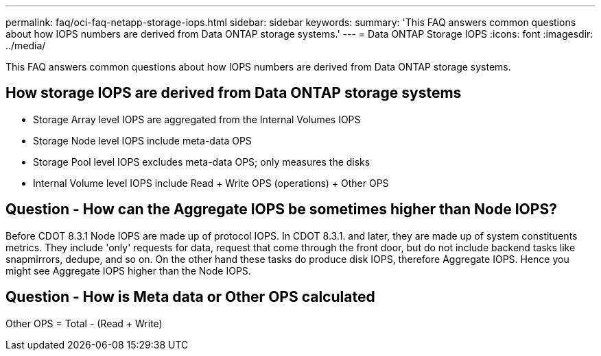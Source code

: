 ---
permalink: faq/oci-faq-netapp-storage-iops.html
sidebar: sidebar
keywords: 
summary: 'This FAQ answers common questions about how IOPS numbers are derived from Data ONTAP storage systems.'
---
= Data ONTAP Storage IOPS
:icons: font
:imagesdir: ../media/

[.lead]
This FAQ answers common questions about how IOPS numbers are derived from Data ONTAP storage systems.

== How storage IOPS are derived from Data ONTAP storage systems

* Storage Array level IOPS are aggregated from the Internal Volumes IOPS
* Storage Node level IOPS include meta-data OPS
* Storage Pool level IOPS excludes meta-data OPS; only measures the disks
* Internal Volume level IOPS include Read + Write OPS (operations) + Other OPS

== Question - How can the Aggregate IOPS be sometimes higher than Node IOPS?

Before CDOT 8.3.1 Node IOPS are made up of protocol IOPS. In CDOT 8.3.1. and later, they are made up of system constituents metrics. They include 'only' requests for data, request that come through the front door, but do not include backend tasks like snapmirrors, dedupe, and so on. On the other hand these tasks do produce disk IOPS, therefore Aggregate IOPS. Hence you might see Aggregate IOPS higher than the Node IOPS.

== Question - How is Meta data or Other OPS calculated

Other OPS = Total - (Read + Write)

